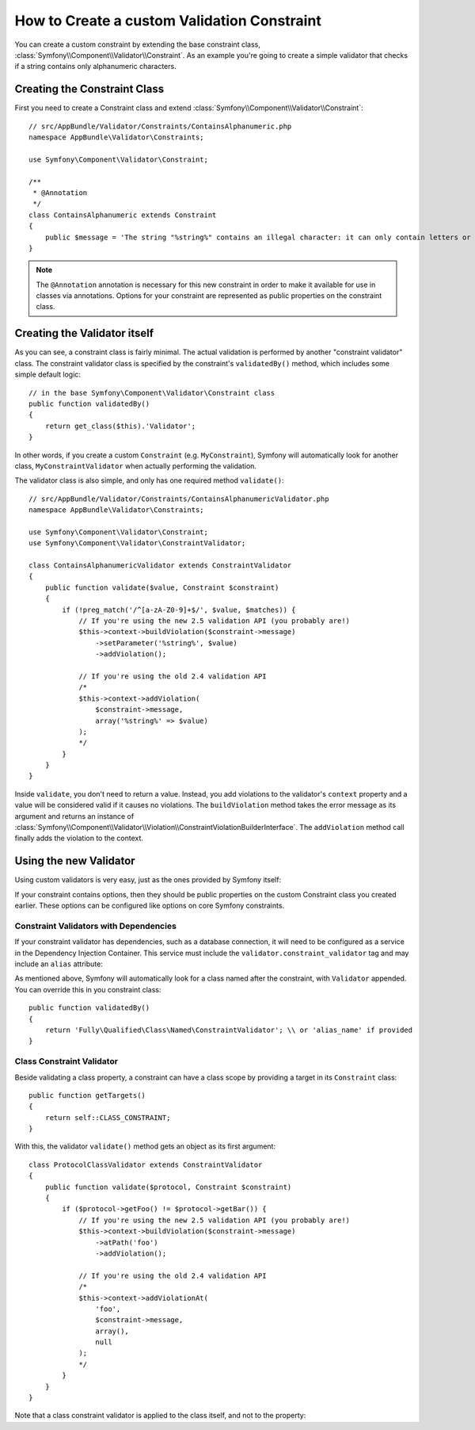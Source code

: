 .. index::
   single: Validation; Custom constraints

How to Create a custom Validation Constraint
============================================

You can create a custom constraint by extending the base constraint class,
:class:`Symfony\\Component\\Validator\\Constraint`.
As an example you're going to create a simple validator that checks if a string
contains only alphanumeric characters.

Creating the Constraint Class
-----------------------------

First you need to create a Constraint class and extend :class:`Symfony\\Component\\Validator\\Constraint`::

    // src/AppBundle/Validator/Constraints/ContainsAlphanumeric.php
    namespace AppBundle\Validator\Constraints;

    use Symfony\Component\Validator\Constraint;

    /**
     * @Annotation
     */
    class ContainsAlphanumeric extends Constraint
    {
        public $message = 'The string "%string%" contains an illegal character: it can only contain letters or numbers.';
    }

.. note::

    The ``@Annotation`` annotation is necessary for this new constraint in
    order to make it available for use in classes via annotations.
    Options for your constraint are represented as public properties on the
    constraint class.

Creating the Validator itself
-----------------------------

As you can see, a constraint class is fairly minimal. The actual validation is
performed by another "constraint validator" class. The constraint validator
class is specified by the constraint's ``validatedBy()`` method, which
includes some simple default logic::

    // in the base Symfony\Component\Validator\Constraint class
    public function validatedBy()
    {
        return get_class($this).'Validator';
    }

In other words, if you create a custom ``Constraint`` (e.g. ``MyConstraint``),
Symfony will automatically look for another class, ``MyConstraintValidator``
when actually performing the validation.

The validator class is also simple, and only has one required method ``validate()``::

    // src/AppBundle/Validator/Constraints/ContainsAlphanumericValidator.php
    namespace AppBundle\Validator\Constraints;

    use Symfony\Component\Validator\Constraint;
    use Symfony\Component\Validator\ConstraintValidator;

    class ContainsAlphanumericValidator extends ConstraintValidator
    {
        public function validate($value, Constraint $constraint)
        {
            if (!preg_match('/^[a-zA-Z0-9]+$/', $value, $matches)) {
                // If you're using the new 2.5 validation API (you probably are!)
                $this->context->buildViolation($constraint->message)
                    ->setParameter('%string%', $value)
                    ->addViolation();

                // If you're using the old 2.4 validation API
                /*
                $this->context->addViolation(
                    $constraint->message,
                    array('%string%' => $value)
                );
                */
            }
        }
    }

Inside ``validate``, you don't need to return a value. Instead, you add violations
to the validator's ``context`` property and a value will be considered valid
if it causes no violations. The ``buildViolation`` method takes the error
message as its argument and returns an instance of
:class:`Symfony\\Component\\Validator\\Violation\\ConstraintViolationBuilderInterface`.
The ``addViolation`` method call finally adds the violation to the context.

Using the new Validator
-----------------------

Using custom validators is very easy, just as the ones provided by Symfony itself:

.. configuration-block::

    .. code-block:: php-annotations

        // src/AppBundle/Entity/AcmeEntity.php
        use Symfony\Component\Validator\Constraints as Assert;
        use AppBundle\Validator\Constraints as AcmeAssert;

        class AcmeEntity
        {
            // ...

            /**
             * @Assert\NotBlank
             * @AcmeAssert\ContainsAlphanumeric
             */
            protected $name;

            // ...
        }

    .. code-block:: yaml

        # src/AppBundle/Resources/config/validation.yml
        AppBundle\Entity\AcmeEntity:
            properties:
                name:
                    - NotBlank: ~
                    - AppBundle\Validator\Constraints\ContainsAlphanumeric: ~

    .. code-block:: xml

        <!-- src/AppBundle/Resources/config/validation.xml -->
        <?xml version="1.0" encoding="UTF-8" ?>
        <constraint-mapping xmlns="http://symfony.com/schema/dic/constraint-mapping"
            xmlns:xsi="http://www.w3.org/2001/XMLSchema-instance"
            xsi:schemaLocation="http://symfony.com/schema/dic/constraint-mapping http://symfony.com/schema/dic/constraint-mapping/constraint-mapping-1.0.xsd">

            <class name="AppBundle\Entity\AcmeEntity">
                <property name="name">
                    <constraint name="NotBlank" />
                    <constraint name="AppBundle\Validator\Constraints\ContainsAlphanumeric" />
                </property>
            </class>
        </constraint-mapping>

    .. code-block:: php

        // src/AppBundle/Entity/AcmeEntity.php
        use Symfony\Component\Validator\Mapping\ClassMetadata;
        use Symfony\Component\Validator\Constraints\NotBlank;
        use AppBundle\Validator\Constraints\ContainsAlphanumeric;

        class AcmeEntity
        {
            public $name;

            public static function loadValidatorMetadata(ClassMetadata $metadata)
            {
                $metadata->addPropertyConstraint('name', new NotBlank());
                $metadata->addPropertyConstraint('name', new ContainsAlphanumeric());
            }
        }

If your constraint contains options, then they should be public properties
on the custom Constraint class you created earlier. These options can be
configured like options on core Symfony constraints.

Constraint Validators with Dependencies
~~~~~~~~~~~~~~~~~~~~~~~~~~~~~~~~~~~~~~~

If your constraint validator has dependencies, such as a database connection,
it will need to be configured as a service in the Dependency Injection
Container. This service must include the ``validator.constraint_validator``
tag and may include an ``alias`` attribute:

.. configuration-block::

    .. code-block:: yaml

        # app/config/services.yml
        services:
            validator.unique.your_validator_name:
                class: Fully\Qualified\Validator\Class\Name
                tags:
                    - { name: validator.constraint_validator, alias: alias_name }

    .. code-block:: xml

        <!-- app/config/services.xml -->
        <service id="validator.unique.your_validator_name" class="Fully\Qualified\Validator\Class\Name">
            <argument type="service" id="doctrine.orm.default_entity_manager" />
            <tag name="validator.constraint_validator" alias="alias_name" />
        </service>

    .. code-block:: php

        // app/config/services.php
        $container
            ->register('validator.unique.your_validator_name', 'Fully\Qualified\Validator\Class\Name')
            ->addTag('validator.constraint_validator', array('alias' => 'alias_name'));

As mentioned above, Symfony will automatically look for a class named after
the constraint, with ``Validator`` appended. You can override this in you constraint class::

    public function validatedBy()
    {
        return 'Fully\Qualified\Class\Named\ConstraintValidator'; \\ or 'alias_name' if provided
    }

Class Constraint Validator
~~~~~~~~~~~~~~~~~~~~~~~~~~

Beside validating a class property, a constraint can have a class scope by
providing a target in its ``Constraint`` class::

    public function getTargets()
    {
        return self::CLASS_CONSTRAINT;
    }

With this, the validator ``validate()`` method gets an object as its first argument::

    class ProtocolClassValidator extends ConstraintValidator
    {
        public function validate($protocol, Constraint $constraint)
        {
            if ($protocol->getFoo() != $protocol->getBar()) {
                // If you're using the new 2.5 validation API (you probably are!)
                $this->context->buildViolation($constraint->message)
                    ->atPath('foo')
                    ->addViolation();

                // If you're using the old 2.4 validation API
                /*
                $this->context->addViolationAt(
                    'foo',
                    $constraint->message,
                    array(),
                    null
                );
                */
            }
        }
    }

Note that a class constraint validator is applied to the class itself, and
not to the property:

.. configuration-block::

    .. code-block:: php-annotations

        /**
         * @AcmeAssert\ContainsAlphanumeric
         */
        class AcmeEntity
        {
            // ...
        }

    .. code-block:: yaml

        # src/AppBundle/Resources/config/validation.yml
        AppBundle\Entity\AcmeEntity:
            constraints:
                - AppBundle\Validator\Constraints\ContainsAlphanumeric: ~

    .. code-block:: xml

        <!-- src/AppBundle/Resources/config/validation.xml -->
        <class name="AppBundle\Entity\AcmeEntity">
            <constraint name="AppBundle\Validator\Constraints\ContainsAlphanumeric" />
        </class>
